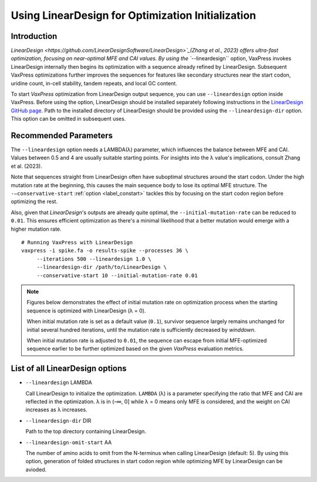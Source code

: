 Using LinearDesign for Optimization Initialization
***************************************************


-----------------------
Introduction
-----------------------

`LinearDesign <https://github.com/LinearDesignSoftware/LinearDesign>`_(Zhang et al., 2023) offers ultra-fast optimization, focusing on near-optimal MFE and CAI values. 
By using the ``--lineardesign`` option, VaxPress invokes LinearDesign internally then begins its optimization with a sequence already refined by LinearDesign.
Subsequent VaxPress optimizations further improves the sequences for features like secondary structures near the start codon, uridine count, in-cell stability, tandem repeats, and local GC content.

To start *VaxPress* optimization from LinearDesign output sequence, you can use ``--lineardesign`` option inside VaxPress. 
Before using the option, LinearDesign should be installed separately following instructions in the `LinearDesign GitHub page <https://github.com/LinearDesignSoftware/LinearDesign>`_. 
Path to the installed directory of LinearDesign should be provided using the ``--lineardesign-dir`` option. This option can be omitted in subsequent uses.

-----------------------
Recommended Parameters
-----------------------

The ``--lineardesign`` option needs a LAMBDA(λ) parameter, which influences the balance between MFE and CAI. 
Values between 0.5 and 4 are usually suitable starting points.
For insights into the λ value's implications, consult Zhang et al. (2023).

Note that sequences straight from LinearDesign often have suboptimal structures around the start codon. 
Under the high mutation rate at the beginning, this causes the main sequence body to lose its optimal MFE structure. 
The ``-—conservative-start`` :ref:`option <label_constart>` tackles this by focusing on the start codon region before optimizing the rest. 

Also, given that *LinearDesign*'s outputs are already quite optimal, the ``--initial-mutation-rate`` can be reduced to ``0.01``. 
This ensures efficient optimization as there's a minimal likelihood that a better mutation would emerge with a higher mutation rate.
::
    # Running VaxPress with LinearDesign
    vaxpress -i spike.fa -o results-spike --processes 36 \
         --iterations 500 --lineardesign 1.0 \
         --lineardesign-dir /path/to/LinearDesign \
         --conservative-start 10 --initial-mutation-rate 0.01

.. Note::
    Figures below demonstrates the effect of initial mutation rate on optimization process when the starting sequence is optimized with LinearDesign (λ = 0).
    
    .. image:: _images/mutrate0.1.png
        :width: 500px
        :height: 350px
        :alt: initial mutation rate 0.1
        :align: center
    When initial mutation rate is set as a default value (``0.1``), survivor sequence largely remains unchanged for initial several hundred iterations, until the mutation rate is sufficiently decreased by *winddown*.
    
    .. image:: _images/mutrate0.01.png
        :width: 500px
        :height: 350px
        :alt: initial mutation rate 0.01
        :align: center
    When initial mutation rate is adjusted to ``0.01``, the sequence can escape from initial MFE-optimized sequence earlier to be further optimized based on the given *VaxPress* evaluation metrics.

---------------------------------
List of all LinearDesign options
---------------------------------
- ``--lineardesign`` LAMBDA

  Call LinearDesign to initialize the optimization. ``LAMBDA`` (λ) is a parameter specifying the ratio that MFE and CAI are reflected in the optimization. λ is in (–∞, 0] while λ = 0 means only MFE is considered, and the weight on CAI increases as λ increases. 

- ``--lineardesign-dir`` DIR

  Path to the top directory containing LinearDesign.

- ``--lineardesign-omit-start`` AA

  The number of amino acids to omit from the N-terminus when calling LinearDesign (default: 5). By using this option, generation of folded structures in start codon region while optimizing MFE by LinearDesign can be avioded.
